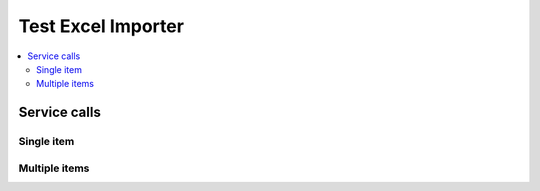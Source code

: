 Test Excel Importer
===================

.. contents::
   :local:

Service calls
-------------

Single item
~~~~~~~~~~~

.. needservice:: excel_config
   :start_row: 20
   :end_row: 20

Multiple items
~~~~~~~~~~~~~~

.. needservice:: excel_config
   :start_row: 2
   :end_row: 4
